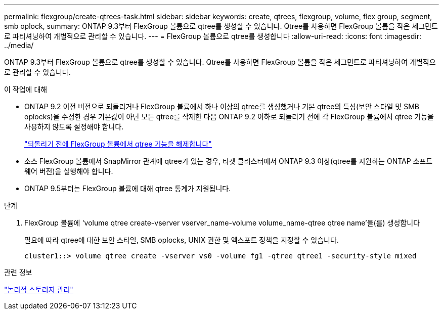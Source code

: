 ---
permalink: flexgroup/create-qtrees-task.html 
sidebar: sidebar 
keywords: create, qtrees, flexgroup, volume, flex group, segment, smb oplock, 
summary: ONTAP 9.3부터 FlexGroup 볼륨으로 qtree를 생성할 수 있습니다. Qtree를 사용하면 FlexGroup 볼륨을 작은 세그먼트로 파티셔닝하여 개별적으로 관리할 수 있습니다. 
---
= FlexGroup 볼륨으로 qtree를 생성합니다
:allow-uri-read: 
:icons: font
:imagesdir: ../media/


[role="lead"]
ONTAP 9.3부터 FlexGroup 볼륨으로 qtree를 생성할 수 있습니다. Qtree를 사용하면 FlexGroup 볼륨을 작은 세그먼트로 파티셔닝하여 개별적으로 관리할 수 있습니다.

.이 작업에 대해
* ONTAP 9.2 이전 버전으로 되돌리거나 FlexGroup 볼륨에서 하나 이상의 qtree를 생성했거나 기본 qtree의 특성(보안 스타일 및 SMB oplocks)을 수정한 경우 기본값이 아닌 모든 qtree를 삭제한 다음 ONTAP 9.2 이하로 되돌리기 전에 각 FlexGroup 볼륨에서 qtree 기능을 사용하지 않도록 설정해야 합니다.
+
https://docs.netapp.com/us-en/ontap/revert/task_disabling_qtrees_in_flexgroup_volumes_before_reverting.html["되돌리기 전에 FlexGroup 볼륨에서 qtree 기능을 해제합니다"]

* 소스 FlexGroup 볼륨에서 SnapMirror 관계에 qtree가 있는 경우, 타겟 클러스터에서 ONTAP 9.3 이상(qtree를 지원하는 ONTAP 소프트웨어 버전)을 실행해야 합니다.
* ONTAP 9.5부터는 FlexGroup 볼륨에 대해 qtree 통계가 지원됩니다.


.단계
. FlexGroup 볼륨에 'volume qtree create-vserver vserver_name-volume volume_name-qtree qtree name'을(를) 생성합니다
+
필요에 따라 qtree에 대한 보안 스타일, SMB oplocks, UNIX 권한 및 엑스포트 정책을 지정할 수 있습니다.

+
[listing]
----
cluster1::> volume qtree create -vserver vs0 -volume fg1 -qtree qtree1 -security-style mixed
----


.관련 정보
link:../volumes/index.html["논리적 스토리지 관리"]
